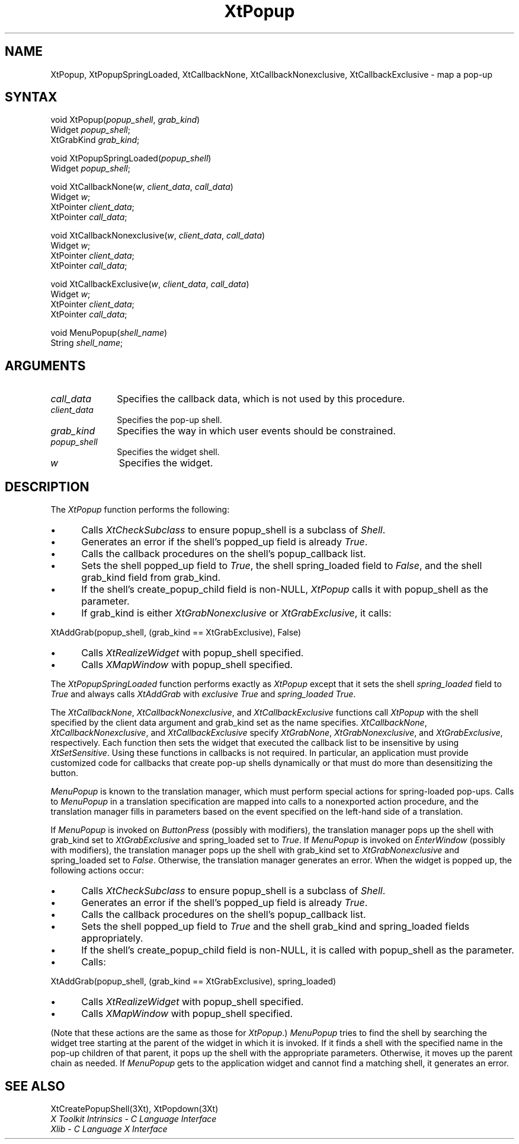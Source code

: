 .\" Copyright 1993 Massachusetts Institute of Technology
.\"
.\" Permission to use, copy, modify, distribute, and sell this software and
.\" its documentation for any purpose is hereby granted without fee, provided
.\" that the above copyright notice appear in all copies and that both that
.\" copyright notice and this permission notice appear in supporting
.\" documentation, and that the name of M.I.T. not be used in advertising or
.\" publicity pertaining to distribution of the software without specific,
.\" written prior permission.  M.I.T. makes no representations about the
.\" suitability of this software for any purpose.  It is provided "as is"
.\" without express or implied warranty.
.ds tk X Toolkit
.ds xT X Toolkit Intrinsics \- C Language Interface
.ds xI Intrinsics
.ds xW X Toolkit Athena Widgets \- C Language Interface
.ds xL Xlib \- C Language X Interface
.ds xC Inter-Client Communication Conventions Manual
.ds Rn 3
.ds Vn 2.2
.hw XtPopup-Spring-Loaded XtCallback-None XtCallback-Nonexclusive XtCallback-Exclusive wid-get
.na
.de Ds
.nf
.\\$1D \\$2 \\$1
.ft 1
.ps \\n(PS
.\".if \\n(VS>=40 .vs \\n(VSu
.\".if \\n(VS<=39 .vs \\n(VSp
..
.de De
.ce 0
.if \\n(BD .DF
.nr BD 0
.in \\n(OIu
.if \\n(TM .ls 2
.sp \\n(DDu
.fi
..
.de FD
.LP
.KS
.TA .5i 3i
.ta .5i 3i
.nf
..
.de FN
.fi
.KE
.LP
..
.de IN		\" send an index entry to the stderr
..
.de C{
.KS
.nf
.D
.\"
.\"	choose appropriate monospace font
.\"	the imagen conditional, 480,
.\"	may be changed to L if LB is too
.\"	heavy for your eyes...
.\"
.ie "\\*(.T"480" .ft L
.el .ie "\\*(.T"300" .ft L
.el .ie "\\*(.T"202" .ft PO
.el .ie "\\*(.T"aps" .ft CW
.el .ft R
.ps \\n(PS
.ie \\n(VS>40 .vs \\n(VSu
.el .vs \\n(VSp
..
.de C}
.DE
.R
..
.de Pn
.ie t \\$1\fB\^\\$2\^\fR\\$3
.el \\$1\fI\^\\$2\^\fP\\$3
..
.de ZN
.ie t \fB\^\\$1\^\fR\\$2
.el \fI\^\\$1\^\fP\\$2
..
.de NT
.ne 7
.ds NO Note
.if \\n(.$>$1 .if !'\\$2'C' .ds NO \\$2
.if \\n(.$ .if !'\\$1'C' .ds NO \\$1
.ie n .sp
.el .sp 10p
.TB
.ce
\\*(NO
.ie n .sp
.el .sp 5p
.if '\\$1'C' .ce 99
.if '\\$2'C' .ce 99
.in +5n
.ll -5n
.R
..
.		\" Note End -- doug kraft 3/85
.de NE
.ce 0
.in -5n
.ll +5n
.ie n .sp
.el .sp 10p
..
.ny0
.TH XtPopup 3Xt "Release 6" "X Version 11" "XT FUNCTIONS"
.SH NAME
XtPopup, XtPopupSpringLoaded, XtCallbackNone, XtCallbackNonexclusive, XtCallbackExclusive \- map a pop-up
.SH SYNTAX
void XtPopup(\fIpopup_shell\fP, \fIgrab_kind\fP)
.br
      Widget \fIpopup_shell\fP;
.br
      XtGrabKind \fIgrab_kind\fP;
.LP
void XtPopupSpringLoaded(\fIpopup_shell\fP)
.br
      Widget \fIpopup_shell\fP;
.LP
void XtCallbackNone(\fIw\fP, \fIclient_data\fP, \fIcall_data\fP)
.br
      Widget \fIw\fP;
.br
      XtPointer \fIclient_data\fP;
.br
      XtPointer \fIcall_data\fP;
.LP
void XtCallbackNonexclusive(\fIw\fP, \fIclient_data\fP, \fIcall_data\fP)
.br
      Widget \fIw\fP;
.br
      XtPointer \fIclient_data\fP;
.br
      XtPointer \fIcall_data\fP;
.LP
void XtCallbackExclusive(\fIw\fP, \fIclient_data\fP, \fIcall_data\fP)
.br
      Widget \fIw\fP;
.br
      XtPointer \fIclient_data\fP;
.br
      XtPointer \fIcall_data\fP;
.LP
void MenuPopup(\fIshell_name\fP)
.br
      String \fIshell_name\fP;
.SH ARGUMENTS
.IP \fIcall_data\fP 1i
Specifies the callback data,
which is not used by this procedure.
.IP \fIclient_data\fP 1i
Specifies the pop-up shell.
.IP \fIgrab_kind\fP 1i
Specifies the way in which user events should be constrained.
.IP \fIpopup_shell\fP 1i
Specifies the widget shell\*(Ps.
.IP \fIw\fP 1i
Specifies the widget.
.SH DESCRIPTION
The
.ZN XtPopup
function performs the following:
.IP \(bu 5
Calls
.ZN XtCheckSubclass
.\".ZN XtCheckSubclass(popup_shell, popupShellWidgetClass)
to ensure popup_shell is a subclass of
.ZN Shell .
.IP \(bu 5
Generates an error if the shell's popped_up field is already 
.ZN True .
.IP \(bu 5
Calls the callback procedures on the shell's popup_callback list.
.IP \(bu 5
Sets the shell popped_up field to 
.ZN True ,
the shell spring_loaded field to 
.ZN False ,
and the shell grab_kind field from grab_kind.
.IP \(bu 5
If the shell's create_popup_child field is non-NULL,
.ZN XtPopup
calls it with popup_shell as the parameter.
.IP \(bu 5
If grab_kind is either
.ZN XtGrabNonexclusive
or
.ZN XtGrabExclusive ,
it calls:
.LP
.Ds
XtAddGrab(popup_shell, (grab_kind == XtGrabExclusive), False)
.De
.IP \(bu 5
Calls
.ZN XtRealizeWidget 
with popup_shell specified.
.IP \(bu 5
Calls
.ZN XMapWindow 
with popup_shell specified.
.LP
The
.ZN XtPopupSpringLoaded
function performs exactly as
.ZN XtPopup
except that it sets the shell \fIspring_loaded\fP field to
.ZN True
and always calls
.ZN XtAddGrab
with \fIexclusive\fP
.ZN True
and \fIspring_loaded\fP
.ZN True .
.LP
The
.ZN XtCallbackNone ,
.ZN XtCallbackNonexclusive ,
and
.ZN XtCallbackExclusive
functions call
.ZN XtPopup
with the shell specified by the client data argument
and grab_kind set as the name specifies.
.ZN XtCallbackNone ,
.ZN XtCallbackNonexclusive ,
and
.ZN XtCallbackExclusive
specify
.ZN XtGrabNone ,
.ZN XtGrabNonexclusive ,
and
.ZN XtGrabExclusive ,
respectively.
Each function then sets the widget that executed the callback list 
to be insensitive by using
.ZN XtSetSensitive .
Using these functions in callbacks is not required.
In particular,
an application must provide customized code for
callbacks that create pop-up shells dynamically or that must do more than
desensitizing the button.
.LP
.ZN MenuPopup
is known to the translation manager,
which must perform special actions for spring-loaded pop-ups.
Calls to
.ZN MenuPopup
in a translation specification are mapped into calls to a
nonexported action procedure,
and the translation manager fills in parameters
based on the event specified on the left-hand side of a translation.
.LP
If
.ZN MenuPopup
is invoked on
.ZN ButtonPress
(possibly with modifiers),
the translation manager pops up the shell with grab_kind set to
.ZN XtGrabExclusive
and spring_loaded set to 
.ZN True .
If
.ZN MenuPopup
is invoked on
.ZN EnterWindow
(possibly with modifiers),
the translation manager pops up the shell with grab_kind set to
.ZN XtGrabNonexclusive
and spring_loaded set to 
.ZN False .
Otherwise, the translation manager generates an error.
When the widget is popped up,
the following actions occur:
.IP \(bu 5
Calls
.ZN XtCheckSubclass
.\".ZN XtCheckSubclass(popup_shell, popupShellWidgetClass)
to ensure popup_shell is a subclass of
.ZN Shell .
.IP \(bu 5
Generates an error if the shell's popped_up field is already 
.ZN True .
.IP \(bu 5
Calls the callback procedures on the shell's popup_callback list.
.IP \(bu 5
Sets the shell popped_up field to 
.ZN True
and the shell grab_kind and spring_loaded fields appropriately.
.IP \(bu 5
If the shell's create_popup_child field is non-NULL,
it is called with popup_shell as the parameter.
.IP \(bu 5
Calls:
.LP
.Ds
XtAddGrab(popup_shell, (grab_kind == XtGrabExclusive), spring_loaded)
.De
.IP \(bu 5
Calls
.ZN XtRealizeWidget 
with popup_shell specified.
.IP \(bu 5
Calls
.ZN XMapWindow 
with popup_shell specified.
.LP
(Note that these actions are the same as those for
.ZN XtPopup .)
.ZN MenuPopup
tries to find the shell by searching the widget tree starting at
the parent of the widget in which it is invoked.
If it finds a shell with the specified name in the pop-up children of
that parent, it pops up the shell with the appropriate parameters.
Otherwise, it moves up the parent chain as needed.
If
.ZN MenuPopup
gets to the application widget and cannot find a matching shell,
it generates an error.
.SH "SEE ALSO"
XtCreatePopupShell(3Xt),
XtPopdown(3Xt)
.br
\fI\*(xT\fP
.br
\fI\*(xL\fP
